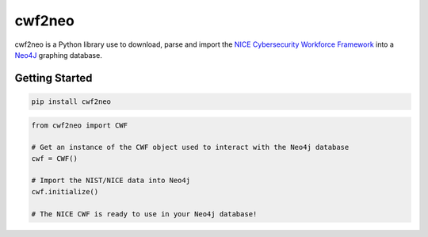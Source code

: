 =======
cwf2neo
=======

cwf2neo is a Python library use to download, parse and import
the `NICE Cybersecurity Workforce Framework`_ into a Neo4J_ graphing database.

***************
Getting Started
***************

.. code-block:: bash

    pip install cwf2neo

.. code-block:: python

    from cwf2neo import CWF

    # Get an instance of the CWF object used to interact with the Neo4j database
    cwf = CWF()

    # Import the NIST/NICE data into Neo4j
    cwf.initialize()

    # The NICE CWF is ready to use in your Neo4j database!

.. _NICE Cybersecurity Workforce Framework: https://www.nist.gov/itl/applied-cybersecurity/nice/resources/nice-cybersecurity-workforce-framework
.. _Neo4j: https://neo4j.com/
